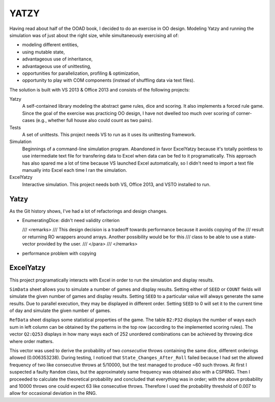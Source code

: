 =====
YATZY
=====
Having read about half of the OOAD book, I decided to do an exercise in
OO design. Modeling Yatzy and running the simulation was of just about
the right size, while simultaneously exercising all of:

- modeling different entities,
- using mutable state,
- advantageous use of inheritance,
- advantageous use of unittesting,
- opportunities for parallelization, profiling & optimization,
- opportunity to play with COM components (instead of shuffling data via text files).

The solution is built with VS 2013 & Office 2013 and consists of the following projects:

Yatzy
  A self-contained library modeling the abstract game rules, dice and scoring.  It also
  implements a forced rule game.  Since the goal of the exercise was practicing OO design,
  I have not dwelled too much over scoring of corner-cases (e.g., whether full house also
  could count as two pairs).

Tests
  A set of unittests.  This project needs VS to run as it uses its unittesting framework.

Simulation
  Beginnings of a command-line simulation program.  Abandoned in favor ExcelYatzy because
  it's totally pointless to use intermediate text file for transfering data to Excel when
  data can be fed to it programatically.  This approach has also spared me a lot of time
  because VS launched Excel automatically, so I didn't need to import a text file manually
  into Excel each time I ran the simulation.

ExcelYatzy
  Interactive simulation.  This project needs both VS, Office 2013, and VSTO installed to run.

Yatzy
=====
As the Git history shows, I've had a lot of refactorings and design changes.

- EnumeratingDice: didn't need validity criterion

  /// <remarks>
  /// This design decision is a tradeoff towards performance because it avoids copying of the
  /// result or returning RO wrappers around arrays. Another possibility would be for this
  /// class to be able to use a state-vector provided by the user.
  /// </para>
  /// </remarks>

- performance problem with copying


ExcelYatzy
==========
This project programatically interacts with Excel in order to run the simulation and display results.

``SimData`` sheet allows you to simulate a number of games and display results.
Setting either of ``SEED`` or ``COUNT`` fields will simulate the given number of
games and display results.  Setting ``SEED`` to a particular value will always
generate the same results.  Due to parallel execution, they may be displayed
in different order.  Setting ``SEED`` to 0 will set it to the current time of
day and simulate the given number of games.

``RefData`` sheet displays some statistical properties of the game.  The table ``B2:P32``
displays the number of ways each sum in left column can be obtained by the patterns in the
top row (according to the implemented scoring rules).  The vector ``Q2:Q253`` displays in
how many ways each of 252 unordered combinations can be achieved by throwing dice where
order matters.

This vector was used to derive the probability of two *consecutive* throws containing the
same dice, different orderings allowed (0.006353238).  During testing, I noticed that
``State_Changes_After_Roll`` failed because I had set the allowed frequency of two like
consecutive throws at 5/10000, but the test managed to produce ~60 such throws.  At first
I suspected a faulty ``Random`` class, but the approximately same frequency was obtained
also with a CSPRNG.  Then I proceeded to calculate the theoretical probability and concluded
that everything was in order; with the above probability and 10000 throws one could expect
63 like consecutive throws.  Therefore I used the probability threshold of 0.007 to allow
for occasional deviation in the RNG.
